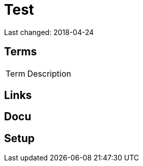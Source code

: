 = Test

+Last changed: 2018-04-24+

== Terms

[horizontal]
Term:: Description

== Links

== Docu

== Setup

